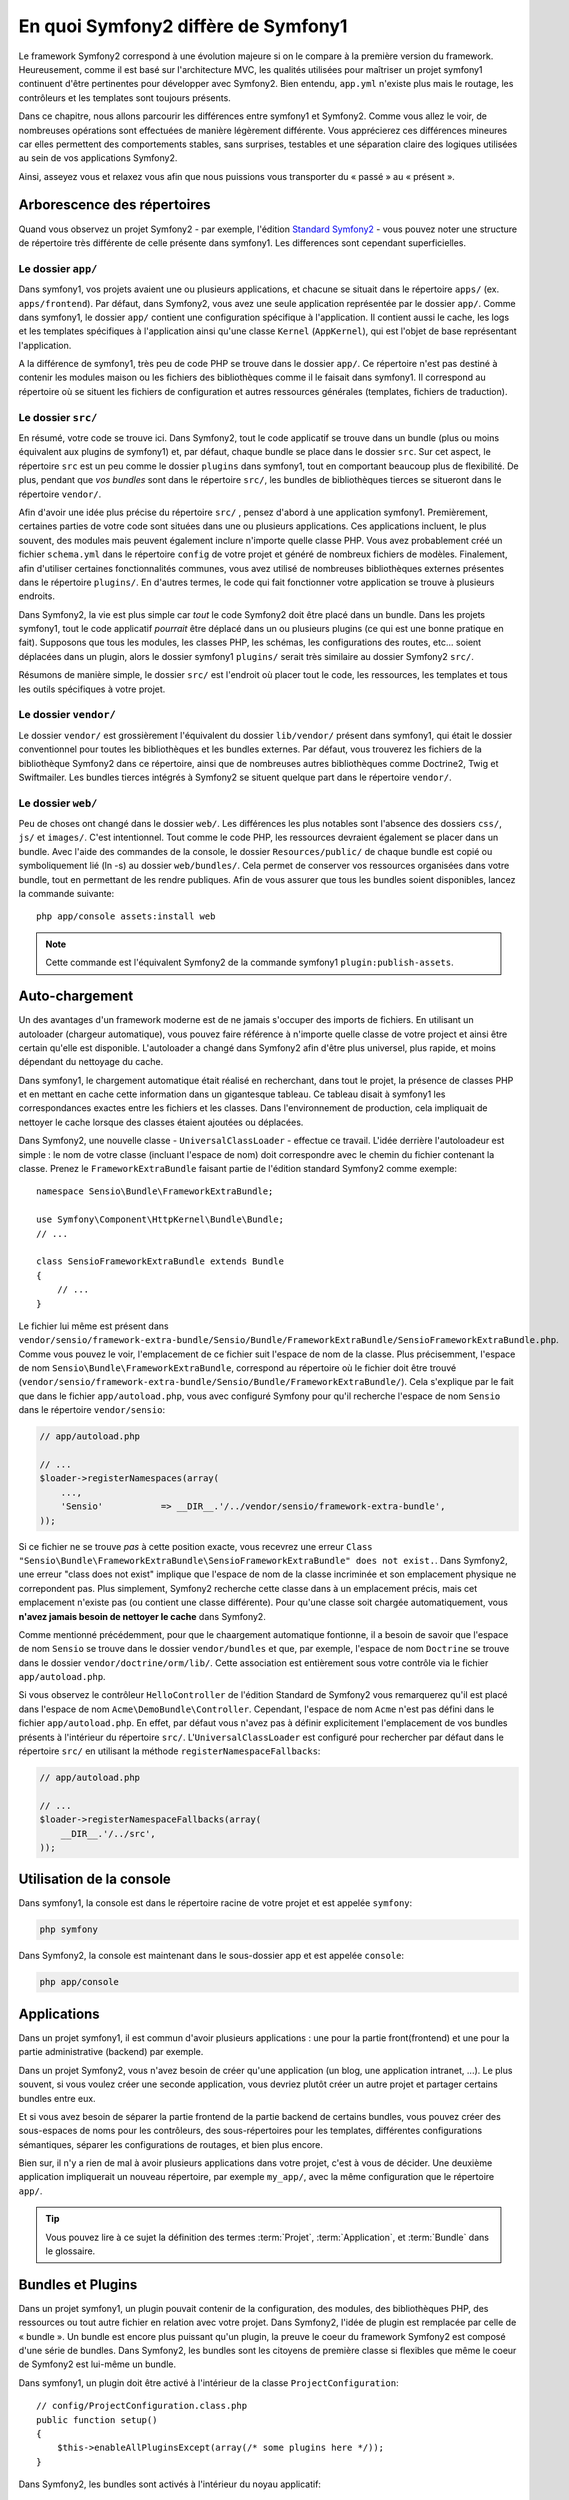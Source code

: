 .. index::  
   single: symfony1

En quoi Symfony2 diffère de Symfony1
====================================

Le framework Symfony2 correspond à une évolution majeure si on le compare à la
première version du framework. Heureusement, comme il est basé sur l'architecture MVC,
les qualités utilisées pour maîtriser un projet symfony1 continuent d'être
pertinentes pour développer avec Symfony2. Bien entendu, ``app.yml`` 
n'existe plus mais le routage, les contrôleurs et les templates sont toujours
présents.

Dans ce chapitre, nous allons parcourir les différences entre symfony1 et
Symfony2. Comme vous allez le voir, de nombreuses opérations sont effectuées de
manière légèrement différente. Vous apprécierez ces différences mineures car
elles permettent des comportements stables, sans surprises, testables et une
séparation claire des logiques utilisées au sein de vos applications Symfony2.

Ainsi, asseyez vous et relaxez vous afin que nous puissions vous transporter du « passé »
au « présent ».

Arborescence des répertoires
----------------------------

Quand vous observez un projet Symfony2 - par exemple, l'édition
`Standard Symfony2`_ - vous pouvez noter une structure de répertoire très
différente de celle présente dans symfony1. Les differences sont cependant 
superficielles.

Le dossier ``app/``
~~~~~~~~~~~~~~~~~~~

Dans symfony1, vos projets avaient une ou plusieurs applications, et chacune
se situait dans le répertoire ``apps/`` (ex. ``apps/frontend``). Par
défaut, dans Symfony2, vous avez une seule application représentée par le 
dossier ``app/``. Comme dans symfony1, le dossier ``app/`` contient une 
configuration spécifique à l'application. Il contient aussi le cache, les logs et
les templates spécifiques à l'application ainsi qu'une classe ``Kernel`` (``AppKernel``),
qui est l'objet de base représentant l'application.

A la différence de symfony1, très peu de code PHP se trouve dans le dossier
``app/``. Ce répertoire n'est pas destiné à contenir les modules maison ou les 
fichiers des bibliothèques comme il le faisait dans symfony1. Il correspond au
répertoire où se situent les fichiers de configuration et autres ressources générales
(templates, fichiers de traduction).

Le dossier ``src/``
~~~~~~~~~~~~~~~~~~~

En résumé, votre code se trouve ici. Dans Symfony2, tout le code applicatif 
se trouve dans un bundle (plus ou moins équivalent aux plugins de symfony1) et, par 
défaut, chaque bundle se place dans le dossier ``src``. Sur cet aspect, le
répertoire ``src`` est un peu comme le dossier ``plugins`` dans symfony1, tout
en comportant beaucoup plus de flexibilité. De plus, pendant que *vos bundles*
sont dans le répertoire ``src/``, les bundles de bibliothèques tierces se situeront
dans le répertoire ``vendor/``.

Afin d'avoir une idée plus précise du répertoire ``src/`` , pensez d'abord à une
application symfony1. Premièrement, certaines parties de votre code sont
situées dans une ou  plusieurs applications. Ces applications incluent, le plus souvent,
des modules mais peuvent également inclure n'importe quelle classe PHP. Vous
avez probablement créé un fichier ``schema.yml`` dans le répertoire ``config`` de votre
projet et généré de nombreux fichiers de modèles. Finalement, afin d'utiliser
certaines fonctionnalités communes, vous avez utilisé de nombreuses
bibliothèques externes présentes dans le répertoire ``plugins/``. En d'autres
termes, le code qui fait fonctionner votre application se trouve à plusieurs endroits.

Dans Symfony2, la vie est plus simple car *tout* le code Symfony2 doit être
placé dans un bundle. Dans les projets symfony1, tout le code applicatif
*pourrait* être déplacé dans un ou plusieurs plugins (ce qui est une bonne
pratique en fait). Supposons que tous les modules, les classes PHP, les schémas, les
configurations des routes, etc... soient déplacées dans un plugin, alors le
dossier symfony1 ``plugins/`` serait très similaire au dossier Symfony2
``src/``.

Résumons de manière simple, le dossier ``src/`` est l'endroit où placer tout le
code, les ressources, les templates et tous les outils spécifiques à votre projet.

Le dossier ``vendor/``
~~~~~~~~~~~~~~~~~~~~~~

Le dossier ``vendor/`` est grossièrement l'équivalent du dossier ``lib/vendor/``
présent dans symfony1, qui était le dossier conventionnel pour toutes les 
bibliothèques et les bundles externes. Par défaut, vous trouverez les fichiers
de la bibliothèque Symfony2 dans ce répertoire, ainsi que de nombreuses autres
bibliothèques comme Doctrine2, Twig et Swiftmailer. Les bundles tierces
intégrés à Symfony2 se situent quelque part dans le répertoire ``vendor/``.

Le dossier ``web/``
~~~~~~~~~~~~~~~~~~~

Peu de choses ont changé dans le dossier ``web/``. Les différences les plus
notables sont l'absence des dossiers ``css/``, ``js/`` et ``images/``. C'est
intentionnel. Tout comme le code PHP, les ressources devraient également se
placer dans un bundle. Avec l'aide des commandes de la console, le
dossier ``Resources/public/`` de chaque bundle est copié ou symboliquement lié
(ln -s) au dossier ``web/bundles/``. Cela permet de conserver vos ressources
organisées dans votre bundle, tout en permettant de les rendre publiques. Afin
de vous assurer que tous les bundles soient disponibles, lancez la commande suivante::

    php app/console assets:install web

.. note::

   Cette commande est l'équivalent Symfony2 de la commande symfony1
   ``plugin:publish-assets``.

Auto-chargement
---------------

Un des avantages d'un framework moderne est de ne jamais s'occuper des imports
de fichiers. En utilisant un autoloader (chargeur automatique), vous pouvez
faire référence à n'importe quelle classe de votre project et ainsi être certain
qu'elle est disponible. L'autoloader a changé dans Symfony2 afin d'être plus
universel, plus rapide, et moins dépendant du nettoyage du cache.

Dans symfony1, le chargement automatique était réalisé en recherchant, dans tout le
projet, la présence de classes PHP et en mettant en cache cette information dans un
gigantesque tableau. Ce tableau disait à symfony1 les correspondances exactes entre les
fichiers et les classes. Dans l'environnement de production, cela impliquait de nettoyer le
cache lorsque des classes étaient ajoutées ou déplacées.

Dans Symfony2, une nouvelle classe - ``UniversalClassLoader`` - effectue ce
travail. L'idée derrière l'autoloadeur est simple : le nom de votre classe
(incluant l'espace de nom) doit correspondre avec le chemin du fichier contenant
la classe. Prenez le ``FrameworkExtraBundle`` faisant partie de l'édition
standard Symfony2 comme exemple::

    namespace Sensio\Bundle\FrameworkExtraBundle;

    use Symfony\Component\HttpKernel\Bundle\Bundle;
    // ...

    class SensioFrameworkExtraBundle extends Bundle
    {
        // ...
    }

Le fichier lui même est présent dans 
``vendor/sensio/framework-extra-bundle/Sensio/Bundle/FrameworkExtraBundle/SensioFrameworkExtraBundle.php``.
Comme vous pouvez le voir, l'emplacement de ce fichier suit l'espace de nom de
la classe. Plus précisemment, l'espace de nom ``Sensio\Bundle\FrameworkExtraBundle``,
correspond au répertoire où le fichier doit être trouvé
(``vendor/sensio/framework-extra-bundle/Sensio/Bundle/FrameworkExtraBundle/``).
Cela s'explique par le fait que dans le fichier ``app/autoload.php``, vous avec
configuré Symfony pour qu'il recherche l'espace de nom ``Sensio`` dans le répertoire
``vendor/sensio``:

.. code-block:: php

    // app/autoload.php

    // ...
    $loader->registerNamespaces(array(
        ...,
        'Sensio'           => __DIR__.'/../vendor/sensio/framework-extra-bundle',
    ));

Si ce fichier ne se trouve *pas* à cette position exacte, vous recevrez une
erreur ``Class "Sensio\Bundle\FrameworkExtraBundle\SensioFrameworkExtraBundle"
does not exist.``. Dans Symfony2, une erreur "class does not exist" implique que
l'espace de nom de la classe incriminée et son emplacement physique ne
correpondent pas. Plus simplement, Symfony2 recherche cette classe dans à un
emplacement précis, mais cet emplacement n'existe pas (ou contient une classe
différente). Pour qu'une classe soit chargée automatiquement, vous **n'avez
jamais besoin de nettoyer le cache** dans Symfony2.

Comme mentionné précédemment, pour que le chaargement automatique fontionne, il
a besoin de savoir que l'espace de nom ``Sensio`` se trouve dans le dossier
``vendor/bundles`` et que, par exemple, l'espace de nom ``Doctrine`` se trouve
dans le dossier ``vendor/doctrine/orm/lib/``. Cette association est entièrement
sous votre contrôle via le fichier ``app/autoload.php``.

Si vous observez le contrôleur ``HelloController`` de l'édition Standard de
Symfony2 vous remarquerez qu'il est placé dans l'espace de nom
``Acme\DemoBundle\Controller``. Cependant, l'espace de nom ``Acme`` n'est pas
défini dans le fichier ``app/autoload.php``. En effet, par défaut vous n'avez
pas à définir explicitement l'emplacement de vos bundles présents à l'intérieur
du répertoire ``src/``. L'``UniversalClassLoader`` est configuré pour rechercher
par défaut dans le répertoire ``src/`` en utilisant la méthode
``registerNamespaceFallbacks``:

.. code-block:: php

    // app/autoload.php

    // ...
    $loader->registerNamespaceFallbacks(array(
        __DIR__.'/../src',
    ));

Utilisation de la console
-------------------------

Dans symfony1, la console est dans le répertoire racine de votre projet et est 
appelée ``symfony``:

.. code-block:: text

    php symfony

Dans Symfony2, la console est maintenant dans le sous-dossier app et est appelée
``console``:

.. code-block:: text

    php app/console

Applications
------------

Dans un projet symfony1, il est commun d'avoir plusieurs applications : une 
pour la partie front(frontend) et une pour la partie administrative (backend)
par exemple.

Dans un projet Symfony2, vous n'avez besoin de créer qu'une application (un blog, une
application intranet, ...). Le plus souvent, si vous voulez créer une seconde application,
vous devriez plutôt créer un autre projet et partager certains bundles entre eux.

Et si vous avez besoin de séparer la partie frontend de la partie backend de certains 
bundles, vous pouvez créer des sous-espaces de noms pour les contrôleurs, des 
sous-répertoires pour les templates, différentes configurations sémantiques,
séparer les configurations de routages, et bien plus encore.

Bien sur, il n'y a rien de mal à avoir plusieurs applications dans votre
projet, c'est à vous de décider. Une deuxième application impliquerait un
nouveau répertoire, par exemple ``my_app/``, avec la même configuration que le
répertoire ``app/``.

.. tip::

    Vous pouvez lire à ce sujet la définition des termes :term:`Projet`,
    :term:`Application`, et :term:`Bundle` dans le glossaire.

Bundles et Plugins
------------------

Dans un projet symfony1, un plugin pouvait contenir de la configuration, des
modules, des bibliothèques PHP, des ressources ou tout autre fichier en relation
avec votre projet. Dans Symfony2, l'idée de plugin est remplacée par celle de
« bundle ». Un bundle est encore plus puissant qu'un plugin, la preuve le coeur
du framework Symfony2 est composé d'une série de bundles. Dans Symfony2, les
bundles sont les citoyens de première classe si flexibles que même le coeur de
Symfony2 est lui-même un bundle.

Dans symfony1, un plugin doit être activé à l'intérieur de la classe
``ProjectConfiguration``::

    // config/ProjectConfiguration.class.php
    public function setup()
    {
        $this->enableAllPluginsExcept(array(/* some plugins here */));
    }

Dans Symfony2, les bundles sont activés à l'intérieur du noyau applicatif::

    // app/AppKernel.php
    public function registerBundles()
    {
        $bundles = array(
            new Symfony\Bundle\FrameworkBundle\FrameworkBundle(),
            new Symfony\Bundle\TwigBundle\TwigBundle(),
            ...,
            new Acme\DemoBundle\AcmeDemoBundle(),
        );

        return $bundles;
    }

Routage (``routing.yml``) et Configuration (``config.yml``)
~~~~~~~~~~~~~~~~~~~~~~~~~~~~~~~~~~~~~~~~~~~~~~~~~~~~~~~~~~~

Dans symfony1, les fichiers de configurations ``routing.yml`` et ``app.yml``
étaient automatiquement chargés depuis un plugin. Dans Symfony2, les
configurations de routages et d'applications inclues dans un bundle doivent
être chargées manuellement. Par exemple, pour inclure un fichier de routage à partir
d'un bundle appelé ``AcmeDemoBundle``, vous devez faire::

    # app/config/routing.yml
    _hello:
        resource: "@AcmeDemoBundle/Resources/config/routing.yml"

Cela chargera automatiquement les routes trouvées dans le fichier
``Resources/config/routing.yml`` du bundle ``AcmeDemoBundle``. La convention
`@AcmeDemoBundle`` est un raccourci qui, en interne, est remplacé par le chemin
complet du bundle.

Vous pouvez utiliser la même stratégie pour charger une configuration provenant
d'un bundle:

.. code-block:: yaml

    # app/config/config.yml
    imports:
        - { resource: "@AcmeDemoBundle/Resources/config/config.yml" }

Dans Symfony2, la configuration ressemble au ``app.yml`` présent dans symfony1,
excepté qu'elle est mieux encadrée. Dans ``app.yml``, vous pouviez créer toutes
les clefs dont vous aviez besoin. Par défaut, ces entrées étaient dénuées de sens
et dépendaient entièrement de comment vous les utilisiez dans votre application :

.. code-block:: yaml

    # un fichier app.yml provenant de symfony1
    all:
      email:
        from_address:  foo.bar@example.com

Dans Symfony2, vous pouvez aussi créer des clefs arbitraires à l'intérieur de la
clef ``parameters`` de votre configuration:

.. code-block:: yaml

    parameters:
        email.from_address: foo.bar@example.com

Vous pouvez maintenant accèder à cette valeur depuis votre contrôleur, par
exemple::

    public function helloAction($name)
    {
        $fromAddress = $this->container->getParameter('email.from_address');
    }

En réalité, la configuration de Symfony2 est beaucoup plus puissante et est utilisée
principalement pour configurer les objets que vous pouvez utiliser. Pour plus 
d'informations, consultez le chapitre intitulé « :doc:`/book/service_container` ».

.. _`Standard Symfony2`: https://github.com/symfony/symfony-standard